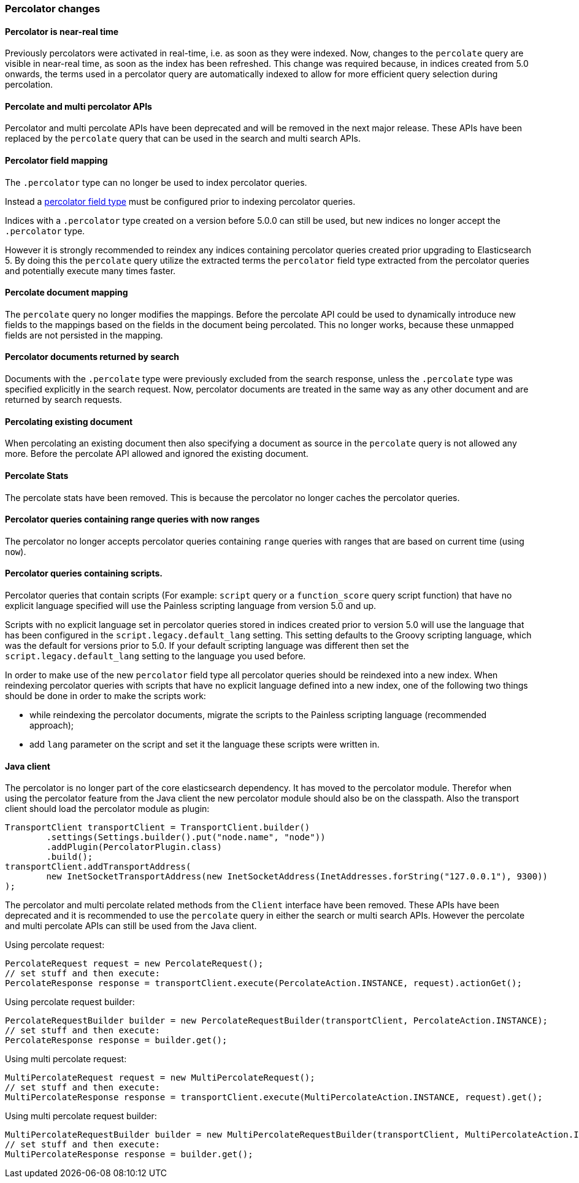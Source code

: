 [[breaking_50_percolator]]
=== Percolator changes

==== Percolator is near-real time

Previously percolators were activated in real-time, i.e. as soon as they were
indexed.  Now, changes to the `percolate` query are visible in near-real time,
as soon as the index has been refreshed. This change was required because, in
indices created from 5.0 onwards, the terms used in a percolator query are
automatically indexed to allow for more efficient query selection during
percolation.

==== Percolate and multi percolator APIs

Percolator and multi percolate APIs have been deprecated and will be removed in the next major release. These APIs have
been replaced by the `percolate` query that can be used in the search and multi search APIs.

==== Percolator field mapping

The `.percolator` type can no longer be used to index percolator queries.

Instead a <<percolator,percolator field type>> must be configured prior to indexing percolator queries.

Indices with a `.percolator` type created on a version before 5.0.0 can still be used,
but new indices no longer accept the `.percolator` type.

However it is strongly recommended to reindex any indices containing percolator queries created prior
upgrading to Elasticsearch 5. By doing this the `percolate` query utilize the extracted terms the `percolator`
field type extracted from the percolator queries and potentially execute many times faster.

==== Percolate document mapping

The `percolate` query no longer modifies the mappings. Before the percolate API
could be used to dynamically introduce new fields to the mappings based on the
fields in the document being percolated. This no longer works, because these
unmapped fields are not persisted in the mapping.

==== Percolator documents returned by search

Documents with the `.percolate` type were previously excluded from the search
response, unless the `.percolate` type was specified explicitly in the search
request.  Now, percolator documents are treated in the same way as any other
document and are returned by search requests.

==== Percolating existing document

When percolating an existing document then also specifying a document as source in the
`percolate` query is not allowed any more. Before the percolate API allowed and ignored
the existing document.

==== Percolate Stats

The percolate stats have been removed. This is because the percolator no longer caches the percolator queries.

==== Percolator queries containing range queries with now ranges

The percolator no longer accepts percolator queries containing `range` queries with ranges that are based on current
time (using `now`).

==== Percolator queries containing scripts.

Percolator queries that contain scripts (For example: `script` query or a `function_score` query script function) that
have no explicit language specified will use the Painless scripting language from version 5.0 and up.

Scripts with no explicit language set in percolator queries stored in indices created prior to version 5.0
will use the language that has been configured in the `script.legacy.default_lang` setting. This setting defaults to
the Groovy scripting language, which was the default for versions prior to 5.0. If your default scripting language was
different then set the `script.legacy.default_lang` setting to the language you used before.

In order to make use of the new `percolator` field type all percolator queries should be reindexed into a new index.
When reindexing percolator queries with scripts that have no explicit language defined into a new index, one of the
following two things should be done in order to make the scripts work:

- while reindexing the percolator documents, migrate the scripts to the Painless scripting language (recommended approach);
- add `lang` parameter on the script and set it the language these scripts were written in.

==== Java client

The percolator is no longer part of the core elasticsearch dependency. It has moved to the percolator module.
Therefor when using the percolator feature from the Java client the new percolator module should also be on the
classpath. Also the transport client should load the percolator module as plugin:

[source,java]
--------------------------------------------------
TransportClient transportClient = TransportClient.builder()
        .settings(Settings.builder().put("node.name", "node"))
        .addPlugin(PercolatorPlugin.class)
        .build();
transportClient.addTransportAddress(
        new InetSocketTransportAddress(new InetSocketAddress(InetAddresses.forString("127.0.0.1"), 9300))
);
--------------------------------------------------

The percolator and multi percolate related methods from the `Client` interface have been removed. These APIs have been
deprecated and it is recommended to use the `percolate` query in either the search or multi search APIs. However the
percolate and multi percolate APIs can still be used from the Java client.

Using percolate request:

[source,java]
--------------------------------------------------
PercolateRequest request = new PercolateRequest();
// set stuff and then execute:
PercolateResponse response = transportClient.execute(PercolateAction.INSTANCE, request).actionGet();
--------------------------------------------------

Using percolate request builder:

[source,java]
--------------------------------------------------
PercolateRequestBuilder builder = new PercolateRequestBuilder(transportClient, PercolateAction.INSTANCE);
// set stuff and then execute:
PercolateResponse response = builder.get();
--------------------------------------------------

Using multi percolate request:

[source,java]
--------------------------------------------------
MultiPercolateRequest request = new MultiPercolateRequest();
// set stuff and then execute:
MultiPercolateResponse response = transportClient.execute(MultiPercolateAction.INSTANCE, request).get();
--------------------------------------------------

Using multi percolate request builder:

[source,java]
--------------------------------------------------
MultiPercolateRequestBuilder builder = new MultiPercolateRequestBuilder(transportClient, MultiPercolateAction.INSTANCE);
// set stuff and then execute:
MultiPercolateResponse response = builder.get();
--------------------------------------------------
